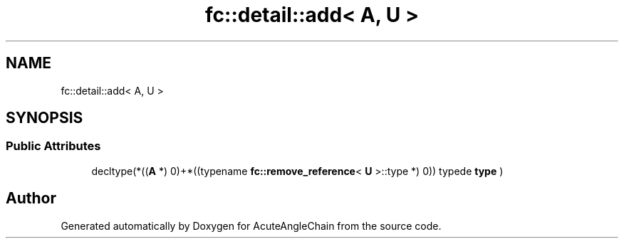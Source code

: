 .TH "fc::detail::add< A, U >" 3 "Sun Jun 3 2018" "AcuteAngleChain" \" -*- nroff -*-
.ad l
.nh
.SH NAME
fc::detail::add< A, U >
.SH SYNOPSIS
.br
.PP
.SS "Public Attributes"

.in +1c
.ti -1c
.RI "decltype(*((\fBA\fP *) 0)+*((typename \fBfc::remove_reference\fP< \fBU\fP >::type *) 0)) typede \fBtype\fP )"
.br
.in -1c

.SH "Author"
.PP 
Generated automatically by Doxygen for AcuteAngleChain from the source code\&.
